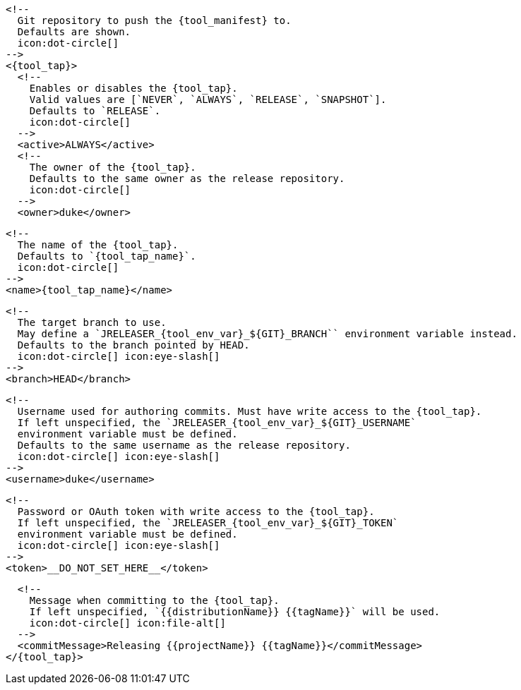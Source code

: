       <!--
        Git repository to push the {tool_manifest} to.
        Defaults are shown.
        icon:dot-circle[]
      -->
      <{tool_tap}>
        <!--
          Enables or disables the {tool_tap}.
          Valid values are [`NEVER`, `ALWAYS`, `RELEASE`, `SNAPSHOT`].
          Defaults to `RELEASE`.
          icon:dot-circle[]
        -->
        <active>ALWAYS</active>
ifdef::docker[]

        <!--
          Stores files in a folder matching the image's version/tag.
          Defaults to `false`.
          icon:dot-circle[]
        -->
        <versionedSubfolders>true</versionedSubfolders>

endif::docker[]
        <!--
          The owner of the {tool_tap}.
          Defaults to the same owner as the release repository.
          icon:dot-circle[]
        -->
        <owner>duke</owner>

        <!--
          The name of the {tool_tap}.
          Defaults to `{tool_tap_name}`.
          icon:dot-circle[]
        -->
        <name>{tool_tap_name}</name>

        <!--
          The target branch to use.
          May define a `JRELEASER_{tool_env_var}_${GIT}_BRANCH`` environment variable instead.
          Defaults to the branch pointed by HEAD.
          icon:dot-circle[] icon:eye-slash[]
        -->
        <branch>HEAD</branch>

        <!--
          Username used for authoring commits. Must have write access to the {tool_tap}.
          If left unspecified, the `JRELEASER_{tool_env_var}_${GIT}_USERNAME`
          environment variable must be defined.
          Defaults to the same username as the release repository.
          icon:dot-circle[] icon:eye-slash[]
        -->
        <username>duke</username>

        <!--
          Password or OAuth token with write access to the {tool_tap}.
          If left unspecified, the `JRELEASER_{tool_env_var}_${GIT}_TOKEN`
          environment variable must be defined.
          icon:dot-circle[] icon:eye-slash[]
        -->
        <token>__DO_NOT_SET_HERE__</token>

        <!--
          Message when committing to the {tool_tap}.
          If left unspecified, `{{distributionName}} {{tagName}}` will be used.
          icon:dot-circle[] icon:file-alt[]
        -->
        <commitMessage>Releasing {{projectName}} {{tagName}}</commitMessage>
      </{tool_tap}>